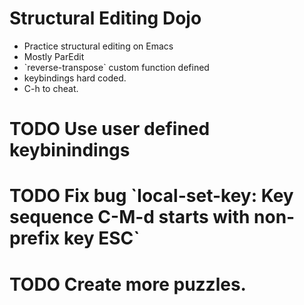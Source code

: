* Structural Editing Dojo
- Practice structural editing on Emacs
- Mostly ParEdit
- `reverse-transpose` custom function defined
- keybindings hard coded.
- C-h to cheat.

* TODO Use user defined keybinindings
* TODO Fix bug `local-set-key: Key sequence C-M-d starts with non-prefix key ESC`
* TODO Create more puzzles.

